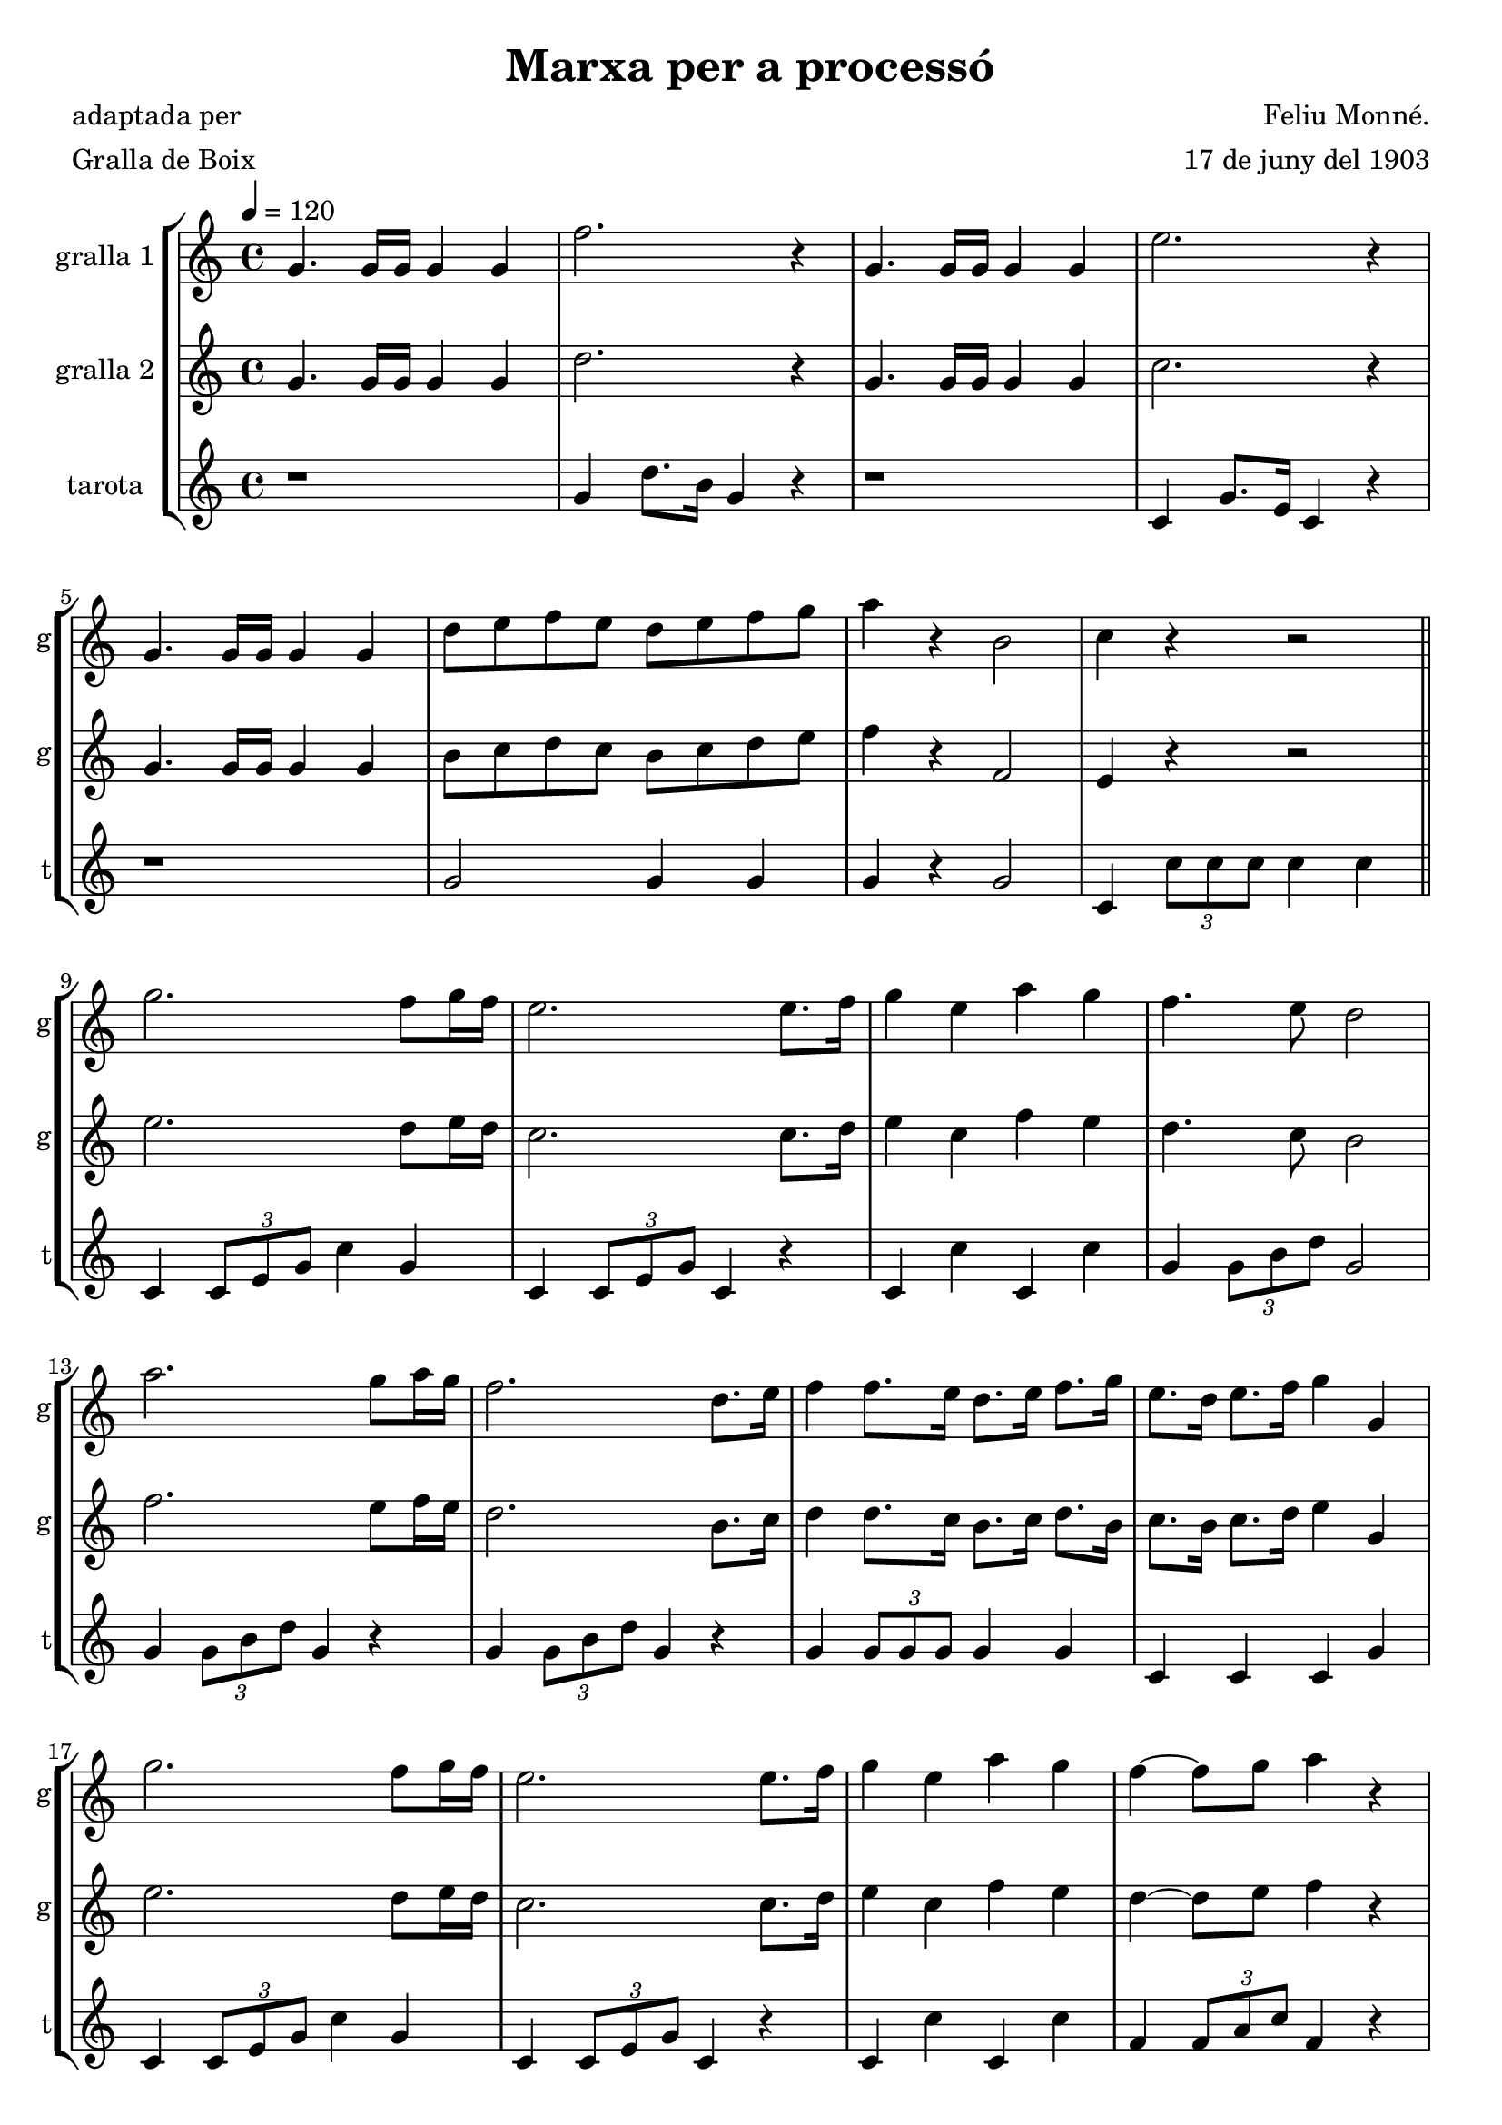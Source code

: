 \version "2.16.2"

\header {
  dedication=""
  title="Marxa per a processó"
  subtitle=""
  subsubtitle=""
  poet="adaptada per"
  meter="Gralla de Boix"
  piece=""
  composer="Feliu Monné."
  arranger="17 de juny del 1903"
  opus=""
  instrument=""
  copyright=""
  tagline=""
}

liniaroAa =
\relative g'
{
  \tempo 4=120
  \clef treble
  \key c \major
  \time 4/4
  g4. g16  g g4 g  |
  f'2.  r4  |
  g,4. g16 g g4 g  |
  e'2. r4  |
  %05
  g,4. g16 g  g4 g  |
  d'8 e f e d e f g  |
  a4 r b,2  |
  c4 r r2  \bar "||"
  g'2. f8 g16 f  |
  %10
  e2. e8. f16  |
  g4 e a g  |
  f4. e8 d2  |
  a'2. g8 a16 g  |
  f2. d8. e16  |
  %15
  f4 f8. e16 d8. e16 f8. g16  |
  e8. d16 e8. f16 g4 g,  |
  g'2. f8 g16 f  |
  e2. e8. f16  |
  g4 e a g  |
  %20
  f4 ~ f8 g a4 r  |
  f2. f8 g16 f  |
  e2. e8 f16 e  |
  e4 d e d  |
  c4 c c g  |
  %25
  f'2. g8. f16  |
  e2. g4  |
  a4 d,2 \times 2/3 { d8 e f }  |
  e8. d16 e8. f16 g4 g,  |
  f'2. g8. f16  |
  %30
  e2 f4 a  |
  g4 e f d  |
  e2 e4 r  |
  f2 d8 d16 d d8 d  |
  e2 e4 r  |
  %35
  f2 d8 d16 d d8 d  |
  \times 2/3 { e8 g, c } \times 2/3 { e c e } g r d4  |
  \times 2/3 { e8 g, c } \times 2/3 { e c e } g r d4  |
  e4 r8 e16 e e4 e  |
  e4 r e r  |
  %40
  \mark "Fine" e2 ~ e8 r r4  \bar "||"
  a2 g  |
  f2. c8. c16  |
  c4 d e f  |
  a2. r4  |
  %45
  g2 f4. g16 f  |
  e2. e8. e16  |
  e4 e a g  |
  f4. d8 c4 r  |
  a'2 g  |
  %50
  f2. c8. c16  |
  c4 d e f  |
  g2 d  |
  d4 f e d  |
  c8 d e f a4 g  |
  %55
  d2 e  |
  \mark "D.C. al Fine" f4 \times 2/3 { c8 d e } f4 r  \bar "|."
}

liniaroAb =
\relative g'
{
  \tempo 4=120
  \clef treble
  \key c \major
  \time 4/4
  g4. g16 g g4 g  |
  d'2. r4  |
  g,4. g16 g g4 g  |
  c2. r4  |
  %05
  g4. g16 g g4 g  |
  b8 c d c b c d e  |
  f4 r f,2  |
  e4 r r2  \bar "||"
  e'2. d8 e16 d  |
  %10
  c2. c8. d16  |
  e4 c f e  |
  d4. c8 b2  |
  f'2. e8 f16 e  |
  d2. b8. c16  |
  %15
  d4 d8. c16 b8. c16 d8. b16  |
  c8. b16 c8. d16 e4 g,  |
  e'2. d8 e16 d  |
  c2. c8. d16  |
  e4 c f e  |
  %20
  d4 ~ d8 e f4 r  |
  a,2. a8 b16 a  |
  g2. g8 a16 g  |
  g4 f g f  |
  e4 e e g  |
  %25
  d'2. e8. d16  |
  c2. e4  |
  f4 b,2 \times 2/3 { b8 c d }  |
  c8. b16 c8. d16 e4 e,  |
  d'2. e8. d16  |
  %30
  c2 d4 f  |
  e4 c d b  |
  c2 c4 r  |
  a2 b8 b16 b b8 b  |
  c2 c4 r  |
  %35
  a2 b8 b16 b b8 b  |
  c4 r r b  |
  c4 r r b  |
  c4 r8 c16 c c4 c  |
  c4 r g r  |
  %40
  e2 ~ e8 r r4  \bar "||"
  a2 g  |
  f2. r4  |
  f4 \times 2/3 { a8 a a } a4 a  |
  a2. r4  |
  %45
  e'2 d4. e16 d  |
  c2. c8. c16  |
  c4 c c c  |
  a2. r4  |
  a2 g  |
  %50
  f2. r4  |
  f4 \times 2/3 { a8 a a } a4 a  |
  g2 f  |
  f4 a g f  |
  e8 f g a c4 ais ~  |
  %55
  ais2 c  |
  f,4 \times 2/3 { a8 ais c } a4 r  \bar "|."
}

liniaroAc =
\relative g'
{
  \tempo 4=120
  \clef treble
  \key c \major
  \time 4/4
  r1  |
  g4 d'8. b16 g4 r  |
  r1  |
  c,4 g'8. e16 c4 r  |
  %05
  r1  |
  g'2 g4 g  |
  g4 r g2  |
  c,4 \times 2/3 { c'8 c c } c4 c  \bar "||"
  c,4 \times 2/3 { c8 e g } c4 g  |
  %10
  c,4 \times 2/3 { c8 e g } c,4 r  |
  c4 c' c, c'  |
  g4 \times 2/3 { g8 b d } g,2  |
  g4 \times 2/3 { g8 b d } g,4 r  |
  g4 \times 2/3 { g8 b d } g,4 r  |
  %15
  g4 \times 2/3 { g8 g g } g4 g  |
  c,4 c c g'  |
  c,4 \times 2/3 { c8 e g } c4 g  |
  c,4 \times 2/3 { c8 e g } c,4 r  |
  c4 c' c, c'  |
  %20
  f,4 \times 2/3 { f8 a c } f,4 r  |
  f4 f8. f16 f2  |
  g4 g8. g16 g2  |
  g2 g  |
  c,4 c c r  |
  %25
  g'8 a b a g f e d  |
  c8 d e f g4 r  |
  g4 d'8. b16 g4 g  |
  c8 g f g c,4 r  |
  g'8 a b a g f e d  |
  %30
  c8 e g c f, a d f,  |
  g8 e' c g b g f d  |
  c4 c'8 b a r a g  |
  f2 g4 g  |
  c,4 c'8 b a r a g  |
  %35
  f2 g4 g  |
  c,4 r r g'  |
  c,4 r r g'  |
  c,4 r8 c16 c g'4 e  |
  c4 r c' r  |
  %40
  c,2 ~ c8 r r4  \bar "||"
  f8 c' a f c g' e c  |
  f8 a c d c4 c,8. c16  |
  c4 d e f  |
  c4 \times 2/3 { c'8 c c } c4 c  |
  %45
  c,4 \times 2/3 { c8 e g } c2  |
  c,4 \times 2/3 { c8 e g } c2  |
  c,4 c c2  |
  f4 f f r  |
  f8 c' a f c g' e c  |
  %50
  f8 a c d c4 c,8. c16  |
  c4 d e f  |
  <ais, d>2 <ais d>  |
  <b d>2 <b d>  |
  c4 \times 2/3 { a'8 a a } a4 g  |
  %55
  c,2 c  |
  f4 \times 2/3 { c8 d e } f4 r  \bar "|."
}

\bookpart {
  \score {
    \new StaffGroup {
      \override Score.RehearsalMark #'self-alignment-X = #LEFT
      <<
        \new Staff \with {instrumentName = #"gralla 1" shortInstrumentName = #"g"} \liniaroAa
        \new Staff \with {instrumentName = #"gralla 2" shortInstrumentName = #"g"} \liniaroAb
        \new Staff \with {instrumentName = #"tarota" shortInstrumentName = #"t"} \liniaroAc
      >>
    }
    \layout {}
  }
  \score { \unfoldRepeats
    \new StaffGroup {
      \override Score.RehearsalMark #'self-alignment-X = #LEFT
      <<
        \new Staff \with {instrumentName = #"gralla 1" shortInstrumentName = #"g"} \liniaroAa
        \new Staff \with {instrumentName = #"gralla 2" shortInstrumentName = #"g"} \liniaroAb
        \new Staff \with {instrumentName = #"tarota" shortInstrumentName = #"t"} \liniaroAc
      >>
    }
    \midi {}
  }
}

\bookpart {
  \header {instrument="gralla 1"}
  \score {
    \new StaffGroup {
      \override Score.RehearsalMark #'self-alignment-X = #LEFT
      <<
        \new Staff \liniaroAa
      >>
    }
    \layout {}
  }
  \score { \unfoldRepeats
    \new StaffGroup {
      \override Score.RehearsalMark #'self-alignment-X = #LEFT
      <<
        \new Staff \liniaroAa
      >>
    }
    \midi {}
  }
}

\bookpart {
  \header {instrument="gralla 2"}
  \score {
    \new StaffGroup {
      \override Score.RehearsalMark #'self-alignment-X = #LEFT
      <<
        \new Staff \liniaroAb
      >>
    }
    \layout {}
  }
  \score { \unfoldRepeats
    \new StaffGroup {
      \override Score.RehearsalMark #'self-alignment-X = #LEFT
      <<
        \new Staff \liniaroAb
      >>
    }
    \midi {}
  }
}

\bookpart {
  \header {instrument="tarota"}
  \score {
    \new StaffGroup {
      \override Score.RehearsalMark #'self-alignment-X = #LEFT
      <<
        \new Staff \liniaroAc
      >>
    }
    \layout {}
  }
  \score { \unfoldRepeats
    \new StaffGroup {
      \override Score.RehearsalMark #'self-alignment-X = #LEFT
      <<
        \new Staff \liniaroAc
      >>
    }
    \midi {}
  }
}

